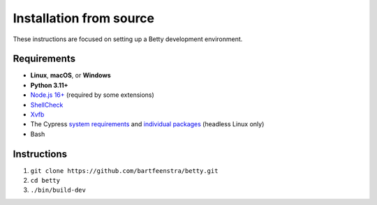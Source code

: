 Installation from source
========================
These instructions are focused on setting up a Betty development environment.

Requirements
------------
- **Linux**, **macOS**, or **Windows**
- **Python 3.11+**
- `Node.js 16+ <https://nodejs.org/>`_ (required by some extensions)
- `ShellCheck <https://www.shellcheck.net/>`_
- `Xvfb <https://x.org/releases/X11R7.7/doc/man/man1/Xvfb.1.xhtml>`_
- The Cypress
  `system requirements <https://docs.cypress.io/guides/getting-started/installing-cypress#System-requirements>`_ and
  `individual packages <https://docs.cypress.io/guides/continuous-integration/introduction#Dependencies>`_ (headless Linux only)
- Bash

Instructions
------------
#. ``git clone https://github.com/bartfeenstra/betty.git``
#. ``cd betty``
#. ``./bin/build-dev``
